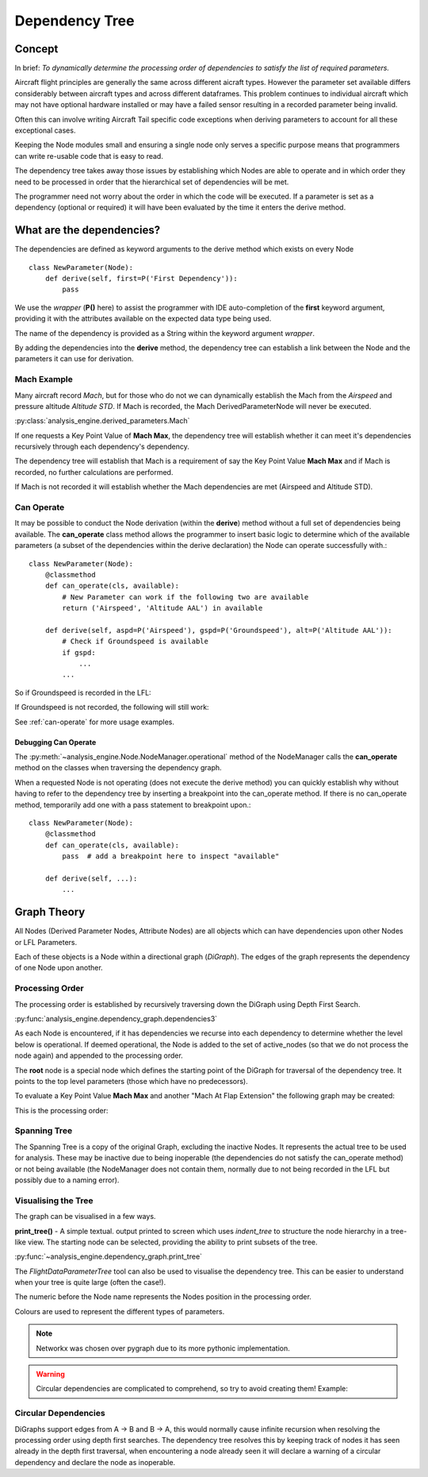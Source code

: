 .. _DependencyTree:

===============
Dependency Tree
===============


Concept
-------

In brief: `To dynamically determine the processing order of dependencies to
satisfy the list of required parameters.`

Aircraft flight principles are generally the same across different aicraft
types. However the parameter set available differs considerably between
aircraft types and across different dataframes. This problem continues to
individual aircraft which may not have optional hardware installed or may
have a failed sensor resulting in a recorded parameter being invalid.

Often this can involve writing Aircraft Tail specific code exceptions when
deriving parameters to account for all these exceptional cases.

Keeping the Node modules small and ensuring a single node only serves a
specific purpose means that programmers can write re-usable code that is easy
to read.

The dependency tree takes away those issues by establishing which Nodes are
able to operate and in which order they need to be processed in order that
the hierarchical set of dependencies will be met.

The programmer need not worry about the order in which the code will be
executed. If a parameter is set as a dependency (optional or required) it
will have been evaluated by the time it enters the derive method.


What are the dependencies?
--------------------------

The dependencies are defined as keyword arguments to the derive method which
exists on every Node ::

    class NewParameter(Node):
        def derive(self, first=P('First Dependency')):
            pass

We use the `wrapper` (**P()** here) to assist the programmer with IDE
auto-completion of the **first** keyword argument, providing it with the
attributes available on the expected data type being used.

The name of the dependency is provided as a String within the keyword
argument `wrapper`.

By adding the dependencies into the **derive** method, the dependency tree
can establish a link between the Node and the parameters it can use for
derivation.


Mach Example
~~~~~~~~~~~~

Many aircraft record `Mach`, but for those who do not we can dynamically
establish the Mach from the `Airspeed` and pressure altitude `Altitude STD`.
If Mach is recorded, the Mach DerivedParameterNode will never be executed.

:py:class:`analysis_engine.derived_parameters.Mach`

If one requests a Key Point Value of **Mach Max**, the dependency tree will
establish whether it can meet it's dependencies recursively through each
dependency's dependency.

The dependency tree will establish that Mach is a requirement of say the Key
Point Value **Mach Max** and if Mach is recorded, no further calculations are
performed.

.. digraph:: MachRecorded

   "Mach Max (KPV)" -> "Mach (Recorded)"
   
If Mach is not recorded it will establish whether the Mach dependencies are
met (Airspeed and Altitude STD).

.. digraph:: MachDerived

   "Mach Max (KPV)" -> "Mach (Derived Parameter)" -> "Airspeed (Recorded)";
   "Mach (Derived Parameter)" -> "Altitude STD (Recorded)";


Can Operate
~~~~~~~~~~~

It may be possible to conduct the Node derivation (within the **derive**)
method without a full set of dependencies being available. The
**can_operate** class method allows the programmer to insert basic logic to
determine which of the available parameters (a subset of the dependencies
within the derive declaration) the Node can operate successfully with.::

    class NewParameter(Node):
        @classmethod
        def can_operate(cls, available):
            # New Parameter can work if the following two are available
            return ('Airspeed', 'Altitude AAL') in available
            
        def derive(self, aspd=P('Airspeed'), gspd=P('Groundspeed'), alt=P('Altitude AAL')):
            # Check if Groundspeed is available
            if gspd:
                ...
            ...

So if Groundspeed is recorded in the LFL:

.. digraph:: NewParameterWithGroundspeed

   "New Parameter" -> "Airspeed";
   "New Parameter" -> "Groundspeed";
   "New Parameter" -> "Altitude AAL";

If Groundspeed is not recorded, the following will still work:

.. digraph:: NewParameterWithoutGroundspeed

   "New Parameter" -> "Airspeed";
   "New Parameter" -> "Altitude AAL";
   
   
See :ref:`can-operate` for more usage examples.


Debugging Can Operate
^^^^^^^^^^^^^^^^^^^^^

The :py:meth:`~analysis_engine.Node.NodeManager.operational` method of the
NodeManager calls the **can_operate** method on the classes when traversing
the dependency graph.

When a requested Node is not operating (does not execute the derive method)
you can quickly establish why without having to refer to the dependency tree
by inserting a breakpoint into the can_operate method. If there is no
can_operate method, temporarily add one with a pass statement to breakpoint
upon.::

    class NewParameter(Node):
        @classmethod
        def can_operate(cls, available):
            pass  # add a breakpoint here to inspect "available"
        
        def derive(self, ...):
            ...

.. 
    As an example, one may calculate a smoothed latitude and longitude location
    of the aircraft from the recorded Latitude and Longitude which may not have a
    very high resolution (causing a steppy track). Latitude Smoothed will depend
    on Latitude:
    
        Latitude Smoothed
        requires: Latitude
        
    In order to better increase the accuracy of the aircraft, some information about the Takeoff and Landing runway will help to pin-point the track onto the runway:
    
        Latitude Smoothed
        requires: Latitude
        optional: Takeoff Runway, Landing Runway
        
    The derived parameter will make the most out of the parameters provided - so
    if the Takeoff Runway isn't known, it will be smoothed without pinpointing
    the track to the runway.
    
    Some aircraft don't record their location, so instead we can use Heading and Airspeed to derive a track and then pinpoint this onto the runways:
    
        Latitude Smoothed
        requires: Latitude or (Heading and Airspeed and Latitude At Takeoff and Latitude At Landing)
        optional: 
    


Graph Theory
------------

All Nodes (Derived Parameter Nodes, Attribute Nodes) are all objects which
can have dependencies upon other Nodes or LFL Parameters.

.. digraph:: MachMax

   "Mach Max" -> "Mach" -> "Airspeed";
   "Mach" -> "Altitude STD";
 
 
Each of these objects is a Node within a directional graph (`DiGraph`). The
edges of the graph represents the dependency of one Node upon another.


Processing Order
~~~~~~~~~~~~~~~~

The processing order is established by recursively traversing down the
DiGraph using Depth First Search.

:py:func:`analysis_engine.dependency_graph.dependencies3`

As each Node is encountered, if it has dependencies we recurse into each
dependency to determine whether the level below is operational. If deemed
operational, the Node is added to the set of active_nodes (so that we do not
process the node again) and appended to the processing order.

The **root** node is a special node which defines the starting point of the
DiGraph for traversal of the dependency tree. It points to the top level
parameters (those which have no predecessors).

To evaluate a Key Point Value **Mach Max** and another "Mach At Flap
Extension" the following graph may be created:

.. digraph::

   "root" -> "Mach Max" -> "Mach" -> "Airspeed";
   "Mach" -> "Altitude STD";
   "root" -> "Mach At Flap Extension" -> "Mach";
   "Mach At Flap Extension" -> "Flap";


This is the processing order:

.. digraph:: MachMaxProcessingOrder  

   "7: root" -> "4: Mach Max" -> "3: Mach" -> "1: Airspeed";
   "3: Mach" -> "2: Altitude STD";
   "7: root" -> "6: Mach At Flap Extension" -> "3: Mach";
   "6: Mach At Flap Extension" -> "5: Flap";   


Spanning Tree
~~~~~~~~~~~~~

The Spanning Tree is a copy of the original Graph, excluding the inactive
Nodes. It represents the actual tree to be used for analysis. These may be
inactive due to being inoperable (the dependencies do not satisfy the
can_operate method) or not being available (the NodeManager does not contain
them, normally due to not being recorded in the LFL but possibly due to a
naming error).


Visualising the Tree
~~~~~~~~~~~~~~~~~~~~

The graph can be visualised in a few ways. 

**print_tree()** - A simple textual. output printed to screen which uses
`indent_tree` to structure the node hierarchy in a tree-like view. The
starting node can be selected, providing the ability to print subsets of the
tree.

:py:func:`~analysis_engine.dependency_graph.print_tree`

The `FlightDataParameterTree` tool can also be used to visualise the
dependency tree. This can be easier to understand when your tree is quite
large (often the case!).

The numeric before the Node name represents the Nodes position in the
processing order.

Colours are used to represent the different types of parameters.

.. note::

    Networkx was chosen over pygraph due to its more pythonic implementation. 


.. warning::

    Circular dependencies are complicated to comprehend, so try to avoid creating them!
    Example:


Circular Dependencies
~~~~~~~~~~~~~~~~~~~~~

.. digraph:: circular

    "Heading True" -> "Magnetic Variation"
    "Heading True" -> "Heading"
    "Heading" -> "Heading True"
    "Heading" -> "Magnetic Variation"
    
DiGraphs support edges from A -> B and B -> A, this would normally cause
infinite recursion when resolving the processing order using depth first
searches. The dependency tree resolves this by keeping track of nodes it has
seen already in the depth first traversal, when encountering a node already
seen it will declare a warning of a circular dependency and declare the node
as inoperable.


.. How to view / identify problems

